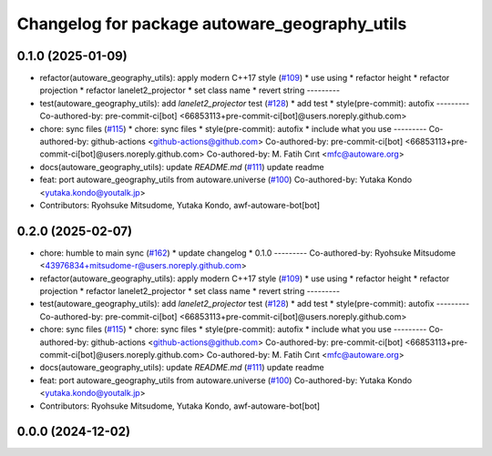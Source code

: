^^^^^^^^^^^^^^^^^^^^^^^^^^^^^^^^^^^^^^^^^^^^^^
Changelog for package autoware_geography_utils
^^^^^^^^^^^^^^^^^^^^^^^^^^^^^^^^^^^^^^^^^^^^^^

0.1.0 (2025-01-09)
------------------
* refactor(autoware_geography_utils): apply modern C++17 style (`#109 <https://github.com/autowarefoundation/autoware.core/issues/109>`_)
  * use using
  * refactor height
  * refactor projection
  * refactor lanelet2_projector
  * set class name
  * revert string
  ---------
* test(autoware_geography_utils): add `lanelet2_projector` test (`#128 <https://github.com/autowarefoundation/autoware.core/issues/128>`_)
  * add test
  * style(pre-commit): autofix
  ---------
  Co-authored-by: pre-commit-ci[bot] <66853113+pre-commit-ci[bot]@users.noreply.github.com>
* chore: sync files (`#115 <https://github.com/autowarefoundation/autoware.core/issues/115>`_)
  * chore: sync files
  * style(pre-commit): autofix
  * include what you use
  ---------
  Co-authored-by: github-actions <github-actions@github.com>
  Co-authored-by: pre-commit-ci[bot] <66853113+pre-commit-ci[bot]@users.noreply.github.com>
  Co-authored-by: M. Fatih Cırıt <mfc@autoware.org>
* docs(autoware_geography_utils): update `README.md` (`#111 <https://github.com/autowarefoundation/autoware.core/issues/111>`_)
  update readme
* feat: port autoware_geography_utils from autoware.universe (`#100 <https://github.com/autowarefoundation/autoware.core/issues/100>`_)
  Co-authored-by: Yutaka Kondo <yutaka.kondo@youtalk.jp>
* Contributors: Ryohsuke Mitsudome, Yutaka Kondo, awf-autoware-bot[bot]

0.2.0 (2025-02-07)
------------------
* chore: humble to main sync (`#162 <https://github.com/autowarefoundation/autoware.core/issues/162>`_)
  * update changelog
  * 0.1.0
  ---------
  Co-authored-by: Ryohsuke Mitsudome <43976834+mitsudome-r@users.noreply.github.com>
* refactor(autoware_geography_utils): apply modern C++17 style (`#109 <https://github.com/autowarefoundation/autoware.core/issues/109>`_)
  * use using
  * refactor height
  * refactor projection
  * refactor lanelet2_projector
  * set class name
  * revert string
  ---------
* test(autoware_geography_utils): add `lanelet2_projector` test (`#128 <https://github.com/autowarefoundation/autoware.core/issues/128>`_)
  * add test
  * style(pre-commit): autofix
  ---------
  Co-authored-by: pre-commit-ci[bot] <66853113+pre-commit-ci[bot]@users.noreply.github.com>
* chore: sync files (`#115 <https://github.com/autowarefoundation/autoware.core/issues/115>`_)
  * chore: sync files
  * style(pre-commit): autofix
  * include what you use
  ---------
  Co-authored-by: github-actions <github-actions@github.com>
  Co-authored-by: pre-commit-ci[bot] <66853113+pre-commit-ci[bot]@users.noreply.github.com>
  Co-authored-by: M. Fatih Cırıt <mfc@autoware.org>
* docs(autoware_geography_utils): update `README.md` (`#111 <https://github.com/autowarefoundation/autoware.core/issues/111>`_)
  update readme
* feat: port autoware_geography_utils from autoware.universe (`#100 <https://github.com/autowarefoundation/autoware.core/issues/100>`_)
  Co-authored-by: Yutaka Kondo <yutaka.kondo@youtalk.jp>
* Contributors: Ryohsuke Mitsudome, Yutaka Kondo, awf-autoware-bot[bot]

0.0.0 (2024-12-02)
------------------
